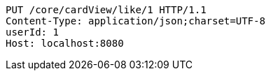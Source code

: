 [source,http,options="nowrap"]
----
PUT /core/cardView/like/1 HTTP/1.1
Content-Type: application/json;charset=UTF-8
userId: 1
Host: localhost:8080

----